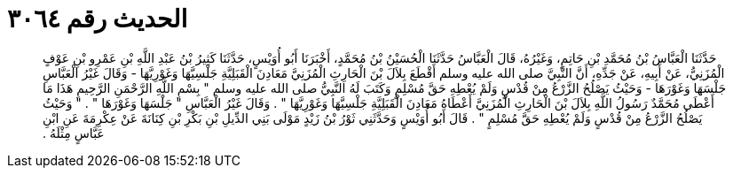 
= الحديث رقم ٣٠٦٤

[quote.hadith]
حَدَّثَنَا الْعَبَّاسُ بْنُ مُحَمَّدِ بْنِ حَاتِمٍ، وَغَيْرُهُ، قَالَ الْعَبَّاسُ حَدَّثَنَا الْحُسَيْنُ بْنُ مُحَمَّدٍ، أَخْبَرَنَا أَبُو أُوَيْسٍ، حَدَّثَنَا كَثِيرُ بْنُ عَبْدِ اللَّهِ بْنِ عَمْرِو بْنِ عَوْفٍ الْمُزَنِيُّ، عَنْ أَبِيهِ، عَنْ جَدِّهِ، أَنَّ النَّبِيَّ صلى الله عليه وسلم أَقْطَعَ بِلاَلَ بْنَ الْحَارِثِ الْمُزَنِيَّ مَعَادِنَ الْقَبَلِيَّةِ جَلْسِيَّهَا وَغَوْرِيَّهَا - وَقَالَ غَيْرُ الْعَبَّاسِ جَلْسَهَا وَغَوْرَهَا - وَحَيْثُ يَصْلُحُ الزَّرْعُ مِنْ قُدْسٍ وَلَمْ يُعْطِهِ حَقَّ مُسْلِمٍ وَكَتَبَ لَهُ النَّبِيُّ صلى الله عليه وسلم ‏"‏ بِسْمِ اللَّهِ الرَّحْمَنِ الرَّحِيمِ هَذَا مَا أَعْطَى مُحَمَّدٌ رَسُولُ اللَّهِ بِلاَلَ بْنَ الْحَارِثِ الْمُزَنِيَّ أَعْطَاهُ مَعَادِنَ الْقَبَلِيَّةِ جَلْسِيَّهَا وَغَوْرِيَّهَا ‏"‏ ‏.‏ وَقَالَ غَيْرُ الْعَبَّاسِ ‏"‏ جَلْسَهَا وَغَوْرَهَا ‏"‏ ‏.‏ ‏"‏ وَحَيْثُ يَصْلُحُ الزَّرْعُ مِنْ قُدْسٍ وَلَمْ يُعْطِهِ حَقَّ مُسْلِمٍ ‏"‏ ‏.‏ قَالَ أَبُو أُوَيْسٍ وَحَدَّثَنِي ثَوْرُ بْنُ زَيْدٍ مَوْلَى بَنِي الدِّيلِ بْنِ بَكْرِ بْنِ كِنَانَةَ عَنْ عِكْرِمَةَ عَنِ ابْنِ عَبَّاسٍ مِثْلَهُ ‏.‏